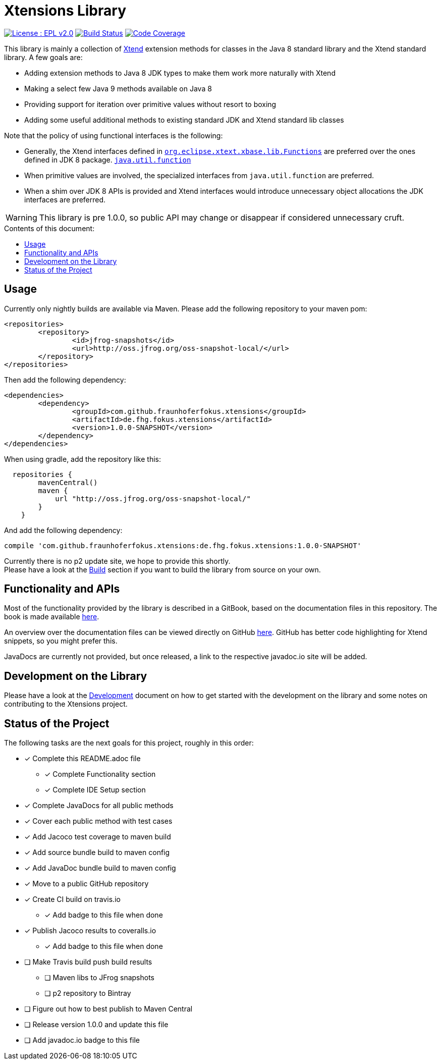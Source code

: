 ////
Copyright (c) 2017 Max Bureck (Fraunhofer FOKUS) and others.
All rights reserved. This program and the accompanying materials
are made available under the terms of the Eclipse Public License v2.0
which accompanies this distribution, and is available at
http://www.eclipse.org/legal/epl-v20.html

Contributors:
    Max Bureck (Fraunhofer FOKUS) - initial text
////

= Xtensions Library
:toc: preamble
:toclevels: 3
:toc-title: Contents of this document:


image:https://img.shields.io/badge/License-EPL%202.0-blue.svg["License : EPL v2.0", link=https://www.eclipse.org/legal/epl-2.0/] 
image:https://travis-ci.org/fraunhoferfokus/Xtensions.svg?branch=master["Build Status", link="https://travis-ci.org/fraunhoferfokus/Xtensions"] 
image:https://codecov.io/gh/fraunhoferfokus/Xtensions/branch/master/graph/badge.svg["Code Coverage", link="https://codecov.io/gh/fraunhoferfokus/Xtensions"]
//image:https://coveralls.io/repos/github/fraunhoferfokus/Xtensions/badge.svg?branch=master["Code Coverage", link="https://coveralls.io/github/fraunhoferfokus/Xtensions?branch=master"]



This library is mainly a collection of https://www.eclipse.org/xtend/[Xtend] extension methods
for classes in the Java 8 standard library and the Xtend standard library. A few goals are:

* Adding extension methods to Java 8 JDK types to make them work more naturally with Xtend
* Making a select few Java 9 methods available on Java 8
* Providing support for iteration over primitive values without resort to boxing
* Adding some useful additional methods to existing standard JDK and Xtend standard lib classes

Note that the policy of using functional interfaces is the following:

* Generally, the Xtend interfaces defined in http://javadoc.io/page/org.eclipse.xtext/org.eclipse.xtext.xbase.lib/latest/org/eclipse/xtext/xbase/lib/Functions.html[`org.eclipse.xtext.xbase.lib.Functions`] 
  are preferred over the ones defined in JDK 8 package.
  http://docs.oracle.com/javase/8/docs/api/index.html?java/util/function/package-summary.html[`java.util.function`]
* When primitive values are involved, the specialized interfaces from `java.util.function` are preferred.
* When a shim over JDK 8 APIs is provided and Xtend interfaces would introduce unnecessary object allocations
  the JDK interfaces are preferred.
  
WARNING: This library is pre 1.0.0, so public API may change or disappear if considered unnecessary cruft.

== Usage

Currently only nightly builds are available via Maven. Please add the following repository to your maven pom:

[source,xml]
----
<repositories>
	<repository>
		<id>jfrog-snapshots</id>
		<url>http://oss.jfrog.org/oss-snapshot-local/</url>
	</repository>
</repositories>
----

Then add the following dependency:

[source,xml]
----
<dependencies>
	<dependency>
		<groupId>com.github.fraunhoferfokus.xtensions</groupId>
		<artifactId>de.fhg.fokus.xtensions</artifactId>
		<version>1.0.0-SNAPSHOT</version>
	</dependency>
</dependencies> 
---- 

When using gradle, add the repository like this:

[source,gradle]
----
  repositories {
        mavenCentral()
        maven {
            url "http://oss.jfrog.org/oss-snapshot-local/"
        }
    }
----

And add the following dependency:

[source,gradle]
----
compile 'com.github.fraunhoferfokus.xtensions:de.fhg.fokus.xtensions:1.0.0-SNAPSHOT'
----


Currently there is no p2 update site, we hope to provide this shortly. +
Please have a look at the link:./docs/development.adoc[Build] section if you want to build the library from source on your own.


== Functionality and APIs

Most of the functionality provided by the library is described in a GitBook, based on the documentation files in this repository.
The book is made available link:https://boereck.gitbooks.io/xtensions[here].

An overview over the documentation files can be viewed directly on GitHub link:https://github.com/fraunhoferfokus/Xtensions/blob/master/SUMMARY.adoc[here]. 
GitHub has better code highlighting for Xtend snippets, so you might prefer this.

JavaDocs are currently not provided, but once released, a link to the respective javadoc.io site will be added.


== Development on the Library

Please have a look at the link:./docs/development.adoc[Development] document on how to get started with the development on the library
and some notes on contributing to the Xtensions project.


== Status of the Project

The following tasks are the next goals for this project, roughly in this order:

- [x] Complete this README.adoc file
 * [x] Complete Functionality section
 * [x] Complete IDE Setup section
- [x] Complete JavaDocs for all public methods
- [x] Cover each public method with test cases
- [x] Add Jacoco test coverage to maven build
- [x] Add source bundle build to maven config
- [x] Add JavaDoc bundle build to maven config
- [x] Move to a public GitHub repository
- [x] Create CI build on travis.io
 * [x] Add badge to this file when done
- [x] Publish Jacoco results to coveralls.io
 * [x] Add badge to this file when done
- [ ] Make Travis build push build results
 * [ ] Maven libs to JFrog snapshots
 * [ ] p2 repository to Bintray
- [ ] Figure out how to best publish to Maven Central
- [ ] Release version 1.0.0 and update this file
- [ ] Add javadoc.io badge to this file
